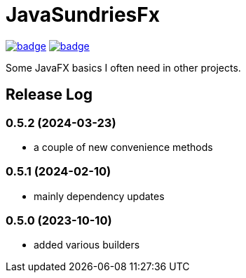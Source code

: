 = JavaSundriesFx

image:https://github.com/hansi-b/JavaSundriesFx/actions/workflows/gradle.yml/badge.svg[link="https://github.com/hansi-b/JavaSundriesFx/actions/workflows/gradle.yml"]
image:https://codecov.io/gh/hansi-b/javasundriesfx/branch/main/graph/badge.svg[link="https://codecov.io/gh/hansi-b/javasundriesfx"]

Some JavaFX basics I often need in other projects.

== Release Log

=== 0.5.2 (2024-03-23)

* a couple of new convenience methods

=== 0.5.1 (2024-02-10)

* mainly dependency updates

=== 0.5.0 (2023-10-10)

* added various builders
